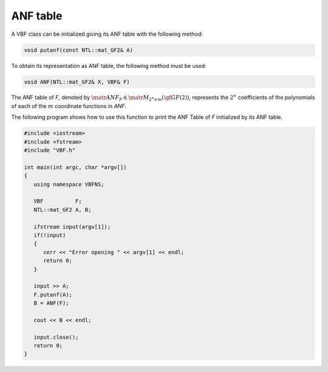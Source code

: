 *********
ANF table
*********

A VBF class can be initialized giving its ANF table with the following method:

.. code-block:: c

   void putanf(const NTL::mat_GF2& A)

To obtain its representation as ANF table, the following method must be used:

.. code-block:: c

   void ANF(NTL::mat_GF2& X, VBF& F)

The ANF table of *F*, denoted by :math:`\matr{ANF}_F \in \matr{M}_{2^n \times m}(\gf{GF(2)})`, represents the :math:`2^n` coefficients of the polynomials of each of the :math:`m` coordinate functions in *ANF*.

The following program shows how to use this function to print the ANF Table of *F* initialized by its ANF table.

.. code-block:: c
 
   #include <iostream>
   #include <fstream>
   #include "VBF.h"

   int main(int argc, char *argv[])
   {
      using namespace VBFNS;

      VBF          F;
      NTL::mat_GF2 A, B;

      ifstream input(argv[1]);
      if(!input)
      {
         cerr << "Error opening " << argv[1] << endl;
         return 0;
      }

      input >> A;
      F.putanf(A);
      B = ANF(F);

      cout << B << endl;

      input.close();
      return 0;
   }
      
